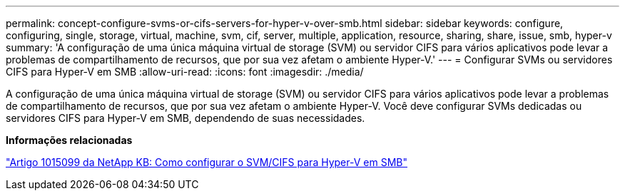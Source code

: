 ---
permalink: concept-configure-svms-or-cifs-servers-for-hyper-v-over-smb.html 
sidebar: sidebar 
keywords: configure, configuring, single, storage, virtual, machine, svm, cif, server, multiple, application, resource, sharing, share, issue, smb, hyper-v 
summary: 'A configuração de uma única máquina virtual de storage (SVM) ou servidor CIFS para vários aplicativos pode levar a problemas de compartilhamento de recursos, que por sua vez afetam o ambiente Hyper-V.' 
---
= Configurar SVMs ou servidores CIFS para Hyper-V em SMB
:allow-uri-read: 
:icons: font
:imagesdir: ./media/


[role="lead"]
A configuração de uma única máquina virtual de storage (SVM) ou servidor CIFS para vários aplicativos pode levar a problemas de compartilhamento de recursos, que por sua vez afetam o ambiente Hyper-V. Você deve configurar SVMs dedicadas ou servidores CIFS para Hyper-V em SMB, dependendo de suas necessidades.

*Informações relacionadas*

https://kb.netapp.com/Advice_and_Troubleshooting/Data_Protection_and_Security/SnapManager_Suite/How_to_set_up_SVM%2F%2FCIFS_for_Hyper-V_over_SMB["Artigo 1015099 da NetApp KB: Como configurar o SVM/CIFS para Hyper-V em SMB"^]
